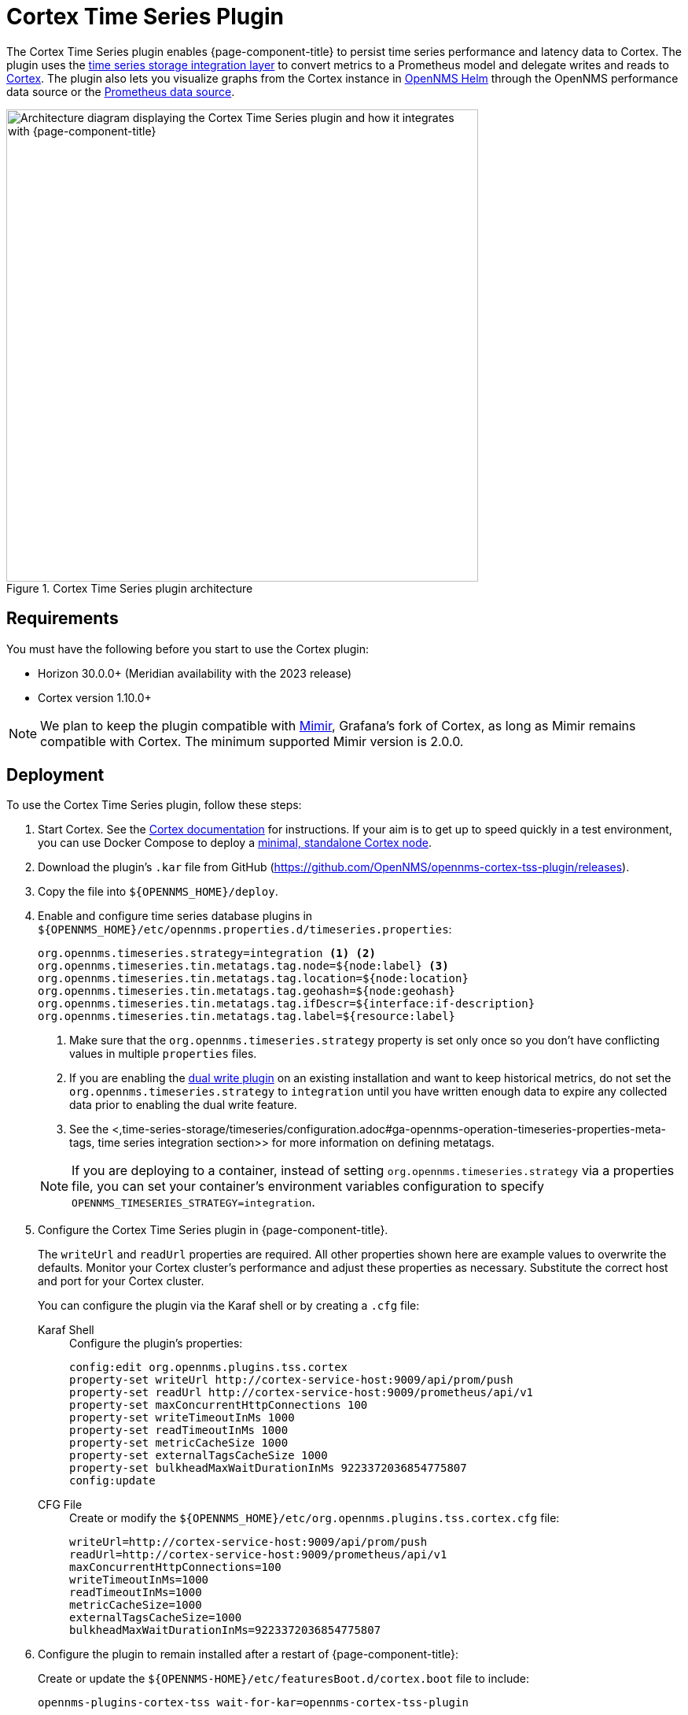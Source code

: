 
= Cortex Time Series Plugin

The Cortex Time Series plugin enables {page-component-title} to persist time series performance and latency data to Cortex.
The plugin uses the xref:time-series-storage/timeseries/ts-integration-layer.adoc[time series storage integration layer] to convert metrics to a Prometheus model and delegate writes and reads to https://cortexmetrics.io/[Cortex].
The plugin also lets you visualize graphs from the Cortex instance in https://docs.opennms.com/helm/latest/index.html[OpenNMS Helm] through the OpenNMS performance data source or the https://grafana.com/grafana/plugins/prometheus/[Prometheus data source].

.Cortex Time Series plugin architecture
image::time-series-storage/cortex-plugin.png["Architecture diagram displaying the Cortex Time Series plugin and how it integrates with {page-component-title}", 600]

== Requirements

You must have the following before you start to use the Cortex plugin:

* Horizon 30.0.0+ (Meridian availability with the 2023 release)
* Cortex version 1.10.0+

NOTE: We plan to keep the plugin compatible with https://grafana.com/oss/mimir/[Mimir], Grafana's fork of Cortex, as long as Mimir remains compatible with Cortex.
The minimum supported Mimir version is 2.0.0.

== Deployment

To use the Cortex Time Series plugin, follow these steps:

. Start Cortex.
See the https://cortexmetrics.io/docs/getting-started/[Cortex documentation] for instructions.
If your aim is to get up to speed quickly in a test environment, you can use Docker Compose to deploy a https://github.com/opennms-forge/stack-play/tree/master/standalone-cortex-minimal[minimal, standalone Cortex node].

. Download the plugin's `.kar` file from GitHub (https://github.com/OpenNMS/opennms-cortex-tss-plugin/releases).
. Copy the file into `$\{OPENNMS_HOME}/deploy`.
. Enable and configure time series database plugins in `$\{OPENNMS_HOME}/etc/opennms.properties.d/timeseries.properties`:
+
[source, properties]
----
org.opennms.timeseries.strategy=integration <1> <2>
org.opennms.timeseries.tin.metatags.tag.node=${node:label} <3>
org.opennms.timeseries.tin.metatags.tag.location=${node:location}
org.opennms.timeseries.tin.metatags.tag.geohash=${node:geohash}
org.opennms.timeseries.tin.metatags.tag.ifDescr=${interface:if-description}
org.opennms.timeseries.tin.metatags.tag.label=${resource:label}
----
<1> Make sure that the `org.opennms.timeseries.strategy` property is set only once so you don't have conflicting values in multiple `properties` files.
<2> If you are enabling the <<time-series-storage/timeseries/time-series-storage.adoc#ga-dual-write-integration, dual write plugin>> on an existing installation and want to keep historical metrics, do not set the `org.opennms.timeseries.strategy` to `integration` until you have written enough data to expire any collected data prior to enabling the dual write feature.
<3> See the <,time-series-storage/timeseries/configuration.adoc#ga-opennms-operation-timeseries-properties-meta-tags, time series integration section>> for more information on defining metatags.
+

NOTE: If you are deploying to a container, instead of setting `org.opennms.timeseries.strategy` via a properties file, you can set your container's environment variables configuration to specify `OPENNMS_TIMESERIES_STRATEGY=integration`.

. Configure the Cortex Time Series plugin in {page-component-title}.
+
The `writeUrl` and `readUrl` properties are required.
All other properties shown here are example values to overwrite the defaults.
Monitor your Cortex cluster's performance and adjust these properties as necessary.
Substitute the correct host and port for your Cortex cluster.
+
You can configure the plugin via the Karaf shell or by creating a `.cfg` file:
+
[{tabs}]
====
Karaf Shell::
+
.Configure the plugin's properties:
[source, karaf]
----
config:edit org.opennms.plugins.tss.cortex
property-set writeUrl http://cortex-service-host:9009/api/prom/push
property-set readUrl http://cortex-service-host:9009/prometheus/api/v1
property-set maxConcurrentHttpConnections 100
property-set writeTimeoutInMs 1000
property-set readTimeoutInMs 1000
property-set metricCacheSize 1000
property-set externalTagsCacheSize 1000
property-set bulkheadMaxWaitDurationInMs 9223372036854775807
config:update
----

CFG File::
+
.Create or modify the `$\{OPENNMS_HOME}/etc/org.opennms.plugins.tss.cortex.cfg` file:
[source, properties]
----
writeUrl=http://cortex-service-host:9009/api/prom/push
readUrl=http://cortex-service-host:9009/prometheus/api/v1
maxConcurrentHttpConnections=100
writeTimeoutInMs=1000
readTimeoutInMs=1000
metricCacheSize=1000
externalTagsCacheSize=1000
bulkheadMaxWaitDurationInMs=9223372036854775807
----
====

. Configure the plugin to remain installed after a restart of {page-component-title}:
+
Create or update the `$\{OPENNMS-HOME}/etc/featuresBoot.d/cortex.boot` file to include:
+
[source]
opennms-plugins-cortex-tss wait-for-kar=opennms-cortex-tss-plugin

. Restart the {page-component-title} service.

== Cortex tips

Navigate to the following URLS to view information about your Cortex server:

* View server status: \http://cortex-service-host:9009
* View the ring: \http://cortex-service-host:9009/ring
* View internal metrics: \http://cortex-service-host:9009/metrics
